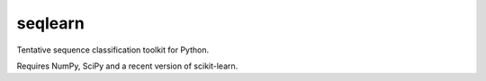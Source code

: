 .. -*- mode: rst -*-

seqlearn
========

Tentative sequence classification toolkit for Python.

Requires NumPy, SciPy and a recent version of scikit-learn.
